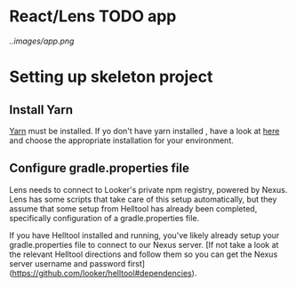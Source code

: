 * React/Lens TODO app

[[..images/app.png]]

* Setting up skeleton project

** Install Yarn
[[https://yarnpkg.com/en/][Yarn]] must be installed.  If yo don't have yarn installed , have a look at [[https://yarnpkg.com/en/docs/install][here]] and choose the appropriate installation for your environment.

** Configure gradle.properties file
Lens needs to connect to Looker's private npm registry, powered by Nexus. Lens has some scripts that take care of this setup automatically, 
but they assume that some setup from Helltool has already been completed, specifically configuration of a gradle.properties file.

If you have Helltool installed and running, you've likely already setup your gradle.properties file to connect to our Nexus server. 
[If not take a look at the relevant Helltool directions and follow them so you can get the 
Nexus server username and password first](https://github.com/looker/helltool#dependencies).




